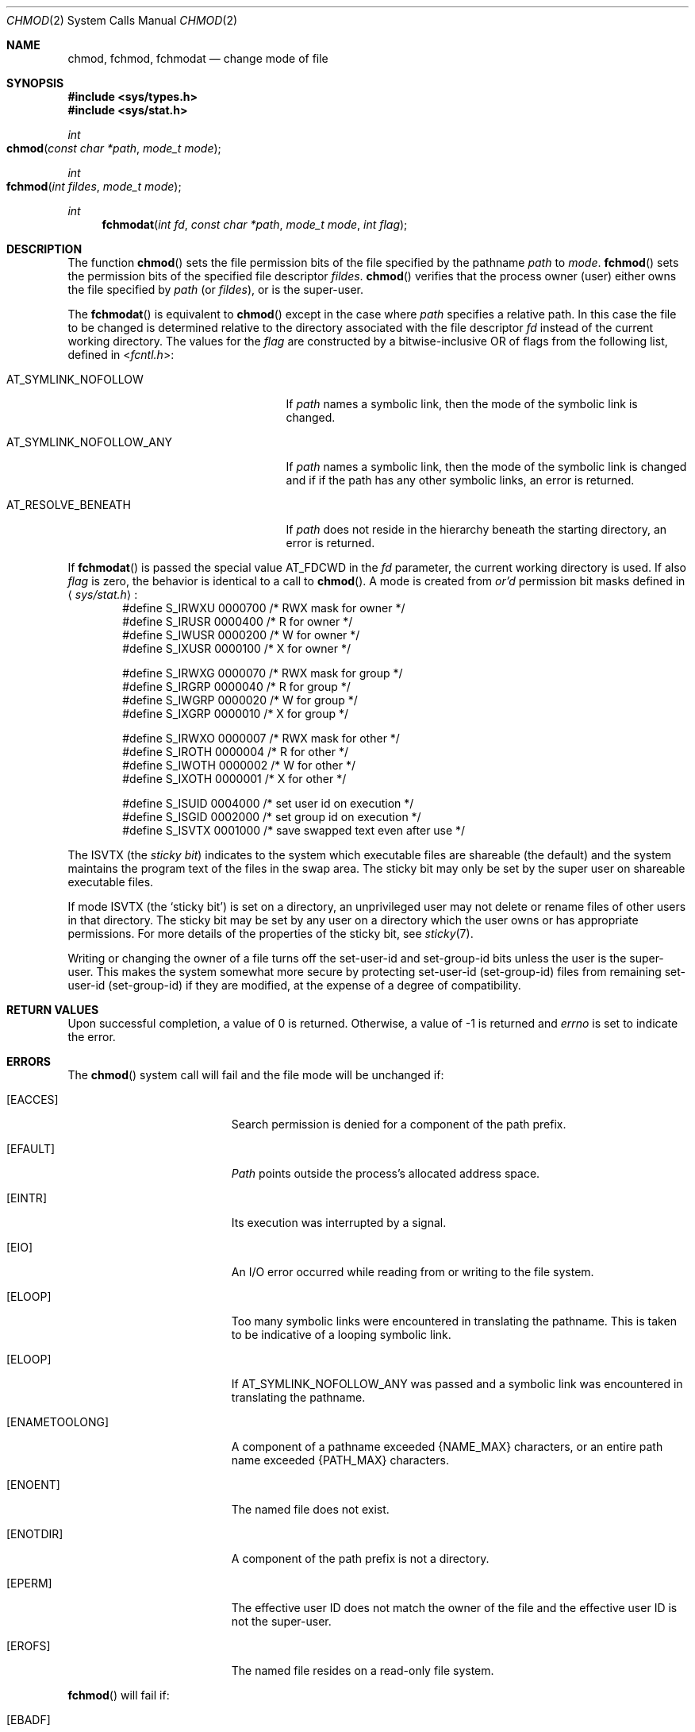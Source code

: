 .\"	$NetBSD: chmod.2,v 1.7 1995/02/27 12:32:06 cgd Exp $
.\"
.\" Copyright (c) 1980, 1991, 1993
.\"	The Regents of the University of California.  All rights reserved.
.\"
.\" Redistribution and use in source and binary forms, with or without
.\" modification, are permitted provided that the following conditions
.\" are met:
.\" 1. Redistributions of source code must retain the above copyright
.\"    notice, this list of conditions and the following disclaimer.
.\" 2. Redistributions in binary form must reproduce the above copyright
.\"    notice, this list of conditions and the following disclaimer in the
.\"    documentation and/or other materials provided with the distribution.
.\" 3. All advertising materials mentioning features or use of this software
.\"    must display the following acknowledgement:
.\"	This product includes software developed by the University of
.\"	California, Berkeley and its contributors.
.\" 4. Neither the name of the University nor the names of its contributors
.\"    may be used to endorse or promote products derived from this software
.\"    without specific prior written permission.
.\"
.\" THIS SOFTWARE IS PROVIDED BY THE REGENTS AND CONTRIBUTORS ``AS IS'' AND
.\" ANY EXPRESS OR IMPLIED WARRANTIES, INCLUDING, BUT NOT LIMITED TO, THE
.\" IMPLIED WARRANTIES OF MERCHANTABILITY AND FITNESS FOR A PARTICULAR PURPOSE
.\" ARE DISCLAIMED.  IN NO EVENT SHALL THE REGENTS OR CONTRIBUTORS BE LIABLE
.\" FOR ANY DIRECT, INDIRECT, INCIDENTAL, SPECIAL, EXEMPLARY, OR CONSEQUENTIAL
.\" DAMAGES (INCLUDING, BUT NOT LIMITED TO, PROCUREMENT OF SUBSTITUTE GOODS
.\" OR SERVICES; LOSS OF USE, DATA, OR PROFITS; OR BUSINESS INTERRUPTION)
.\" HOWEVER CAUSED AND ON ANY THEORY OF LIABILITY, WHETHER IN CONTRACT, STRICT
.\" LIABILITY, OR TORT (INCLUDING NEGLIGENCE OR OTHERWISE) ARISING IN ANY WAY
.\" OUT OF THE USE OF THIS SOFTWARE, EVEN IF ADVISED OF THE POSSIBILITY OF
.\" SUCH DAMAGE.
.\"
.\"     @(#)chmod.2	8.1 (Berkeley) 6/4/93
.\"
.Dd June 4, 1993
.Dt CHMOD 2
.Os BSD 4
.Sh NAME
.Nm chmod ,
.Nm fchmod ,
.Nm fchmodat
.Nd change mode of file
.Sh SYNOPSIS
.Fd #include <sys/types.h>
.Fd #include <sys/stat.h>
.Ft int
.Fo chmod
.Fa "const char *path"
.Fa "mode_t mode"
.Fc
.Ft int
.Fo fchmod
.Fa "int fildes"
.Fa "mode_t mode"
.Fc
.Ft int
.Fn fchmodat "int fd" "const char *path" "mode_t mode" "int flag"
.Sh DESCRIPTION
The function
.Fn chmod
sets the file permission bits
of the file
specified by the pathname
.Fa path
to
.Fa mode .
.Fn fchmod
sets the permission bits of the specified
file descriptor
.Fa fildes .
.Fn chmod
verifies that the process owner (user) either owns
the file specified by
.Fa path
(or
.Fa fildes ) ,
or
is the super-user.
.Pp
The
.Fn fchmodat
is equivalent to
.Fn chmod
except in the case where
.Fa path
specifies a relative path.
In this case the file to be changed is determined relative to the directory
associated with the file descriptor
.Fa fd
instead of the current working directory.
The values for the
.Fa flag
are constructed by a bitwise-inclusive OR of flags from the following list, defined
in
.In fcntl.h :
.Bl -tag -width AT_SYMLINK_NOFOLLOW_ANY
.It Dv AT_SYMLINK_NOFOLLOW
If
.Fa path
names a symbolic link, then the mode of the symbolic link is changed.
.El
.Bl -tag -width AT_SYMLINK_NOFOLLOW_ANY
.It Dv AT_SYMLINK_NOFOLLOW_ANY
If
.Fa path
names a symbolic link, then the mode of the symbolic link is changed and if
if the path has any other symbolic links, an error is returned.
.El
.Bl -tag -width AT_SYMLINK_NOFOLLOW_ANY
.It Dv AT_RESOLVE_BENEATH
If
.Fa path
does not reside in the hierarchy beneath the starting directory,
an error is returned.
.El
.Pp
If
.Fn fchmodat
is passed the special value
.Dv AT_FDCWD
in the
.Fa fd
parameter, the current working directory is used.
If also
.Fa flag
is zero, the behavior is identical to a call to
.Fn chmod .
A mode is created from
.Em or'd
permission bit masks
defined in
.Aq Pa sys/stat.h :
.Bd -literal -offset indent -compact
#define S_IRWXU 0000700    /* RWX mask for owner */
#define S_IRUSR 0000400    /* R for owner */
#define S_IWUSR 0000200    /* W for owner */
#define S_IXUSR 0000100    /* X for owner */

#define S_IRWXG 0000070    /* RWX mask for group */
#define S_IRGRP 0000040    /* R for group */
#define S_IWGRP 0000020    /* W for group */
#define S_IXGRP 0000010    /* X for group */

#define S_IRWXO 0000007    /* RWX mask for other */
#define S_IROTH 0000004    /* R for other */
#define S_IWOTH 0000002    /* W for other */
#define S_IXOTH 0000001    /* X for other */

#define S_ISUID 0004000    /* set user id on execution */
#define S_ISGID 0002000    /* set group id on execution */
#define S_ISVTX 0001000    /* save swapped text even after use */
.Ed
.Pp
The
.Dv ISVTX
(the
.Em sticky bit )
indicates to the system which executable files are shareable (the
default) and the system maintains the program text of the files
in the swap area. The sticky bit may only be set by the super user
on shareable executable files.
.Pp
If mode
.Dv ISVTX
(the `sticky bit') is set on a directory,
an unprivileged user may not delete or rename
files of other users in that directory. The sticky bit may be
set by any user on a directory which the user owns or has appropriate
permissions.
For more details of the properties of the sticky bit, see
.Xr sticky 7 .
.Pp
Writing or changing the owner of a file
turns off the set-user-id and set-group-id bits
unless the user is the super-user.
This makes the system somewhat more secure
by protecting set-user-id (set-group-id) files
from remaining set-user-id (set-group-id) if they are modified,
at the expense of a degree of compatibility.
.Sh RETURN VALUES
Upon successful completion, a value of 0 is returned.
Otherwise, a value of -1 is returned and
.Va errno
is set to indicate the error.
.Sh ERRORS
The
.Fn chmod
system call will fail and the file mode will be unchanged if:
.Bl -tag -width Er
.\" ==========
.It Bq Er EACCES
Search permission is denied for a component of the path prefix.
.\" ==========
.It Bq Er EFAULT
.Fa Path
points outside the process's allocated address space.
.\" ==========
.It Bq Er EINTR
Its execution was interrupted by a signal.
.\" ==========
.It Bq Er EIO
An I/O error occurred while reading from or writing to the file system.
.\" ==========
.It Bq Er ELOOP
Too many symbolic links were encountered in translating the pathname.
This is taken to be indicative of a looping symbolic link.
.\" ==========
.It Bq Er ELOOP
If AT_SYMLINK_NOFOLLOW_ANY was passed and a symbolic link was encountered
in translating the pathname.
.\" ==========
.It Bq Er ENAMETOOLONG
A component of a pathname exceeded 
.Dv {NAME_MAX}
characters, or an entire path name exceeded 
.Dv {PATH_MAX}
characters.
.\" ==========
.It Bq Er ENOENT
The named file does not exist.
.\" ==========
.It Bq Er ENOTDIR
A component of the path prefix is not a directory.
.\" ==========
.It Bq Er EPERM
The effective user ID does not match the owner of the file and
the effective user ID is not the super-user.
.\" ==========
.It Bq Er EROFS
The named file resides on a read-only file system.
.El
.Pp
.Fn fchmod
will fail if:
.Bl -tag -width Er
.\" ==========
.It Bq Er EBADF
.Fa fildes
is not a valid file descriptor.
.\" ==========
.It Bq Er EINVAL
.Fa fildes
refers to a socket, not to a file.
.\" ==========
.It Bq Er EINVAL
.Fa mode
is not a valid file mode.
.\" ==========
.It Bq Er EINTR
Its execution was interrupted by a signal.
.\" ==========
.It Bq Er EIO
An I/O error occurred while reading from or writing to the file system.
.\" ==========
.It Bq Er EPERM
The effective user ID does not match the owner of the file and
the effective user ID is not the super-user.
.\" ==========
.It Bq Er EROFS
The file resides on a read-only file system.
.El
.Pp
In addition to the
.Fn chmod
errors,
.Fn fchmodat
fails if:
.Bl -tag -width Er
.It Bq Er EBADF
The
.Fa path
argument does not specify an absolute path and the
.Fa fd
argument is neither
.Fa AT_FDCWD
nor a valid file descriptor open for searching.
.It Bq Er EINVAL
The value of the
.Fa flag
argument is not valid.
.It Bq Er ENOTDIR
The
.Fa path
argument is not an absolute path and
.Fa fd
is neither
.Dv AT_FDCWD
nor a file descriptor associated with a directory.
.It Bq Er ENOTCAPABLE
if AT_RESOLVE_BENEATH was passed and
.Fa path
does not reside in the directory hierarchy beneath the starting directory.
.El
.Sh LEGACY SYNOPSIS
.Fd #include <sys/types.h>
.Fd #include <sys/stat.h>
.Pp
The include file
.In sys/types.h
is necessary.
.Sh SEE ALSO
.Xr chmod 1 ,
.Xr chown 2 ,
.Xr open 2 ,
.Xr stat 2 ,
.Xr compat 5 ,
.Xr sticky 7
.Sh STANDARDS
The
.Fn chmod
function is expected to conform to 
.St -p1003.1-88 .
The
.Fn fchmodat
function is expected to conform to POSIX.1-2008 . 
.Sh HISTORY
The
.Fn fchmod
function call
appeared in
.Bx 4.2 .
The
.Fn fchmodat
system call appeared in OS X 10.10
